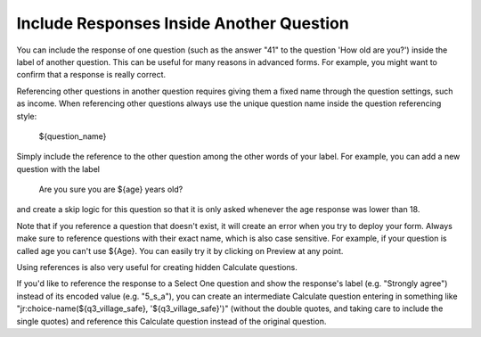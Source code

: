 Include Responses Inside Another Question
========================================

You can include the response of one question (such as the answer "41" to the question 'How old are you?') inside the label of another question. This can be useful for many reasons in advanced forms. For example, you might want to confirm that a response is really correct.

Referencing other questions in another question requires giving them a fixed name through the question settings, such as income. When referencing other questions always use the unique question name inside the question referencing style:

 ${question_name}

Simply include the reference to the other question among the other words of your label. For example, you can add a new question with the label

 Are you sure you are ${age} years old? 

and create a skip logic for this question so that it is only asked whenever the age response was lower than 18.

Note that if you reference a question that doesn't exist, it will create an error when you try to deploy your form. Always make sure to reference questions with their exact name, which is also case sensitive. For example, if your question is called age you can't use ${Age}. You can easily try it by clicking on Preview at any point.

Using references is also very useful for creating hidden Calculate questions.
 
If you'd like to reference the response to a Select One question and show the response's label (e.g. "Strongly agree") instead of its encoded value (e.g. "5_s_a"), you can create an intermediate Calculate question entering in something like "jr:choice-name(${q3_village_safe}, '${q3_village_safe}')" (without the double quotes, and taking care to include the single quotes) and reference this Calculate question instead of the original question.

